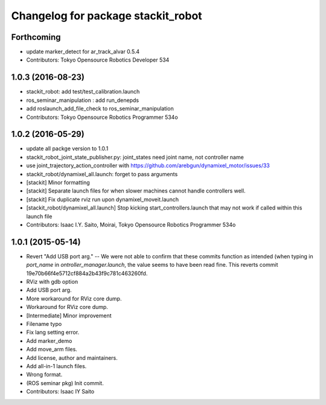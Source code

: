 ^^^^^^^^^^^^^^^^^^^^^^^^^^^^^^^^^^^
Changelog for package stackit_robot
^^^^^^^^^^^^^^^^^^^^^^^^^^^^^^^^^^^

Forthcoming
-----------
* update marker_detect for ar_track_alvar 0.5.4
* Contributors: Tokyo Opensource Robotics Developer 534

1.0.3 (2016-08-23)
------------------
* stackit_robot: add test/test_calibration.launch
* ros_seminar_manipulation : add run_denepds
* add roslaunch_add_file_check to ros_seminar_manipulation
* Contributors: Tokyo Opensource Robotics Programmer 534o

1.0.2 (2016-05-29)
------------------
* update all packge version to 1.0.1
* stackit_robot_joint_state_publisher.py: joint_states need joint name, not controller name
* use joint_trajectory_action_controller with https://github.com/arebgun/dynamixel_motor/issues/33
* stackit_robot/dynamixel_all.launch: forget to pass arguments
* [stackit] Minor formatting
* [stackit] Separate launch files for when slower machines cannot handle controllers well.
* [stackit] Fix duplicate rviz run upon dynamixel_moveit.launch
* [stackit_robot/dynamixel_all.launch] Stop kicking start_controllers.launch that may not work if called within this launch file
* Contributors: Isaac I.Y. Saito, Moirai, Tokyo Opensource Robotics Programmer 534o

1.0.1 (2015-05-14)
------------------
* Revert "Add USB port arg." -- We were not able to confirm that these commits function as intended (when typing in `port_name` in `ontroller_manager.launch`, the value seems to have been read fine.
  This reverts commit 19e70b66f4e5712cf884a2b43f9c781c463260fd.
* RViz with gdb option
* Add USB port arg.
* More workaround for RViz core dump.
* Workaround for RViz core dump.
* [Intermediate] Minor improvement
* Filename typo
* Fix lang setting error.
* Add marker_demo
* Add move_arm files.
* Add license, author and maintainers.
* Add all-in-1 launch files.
* Wrong format.
* (ROS seminar pkg) Init commit.
* Contributors: Isaac IY Saito
